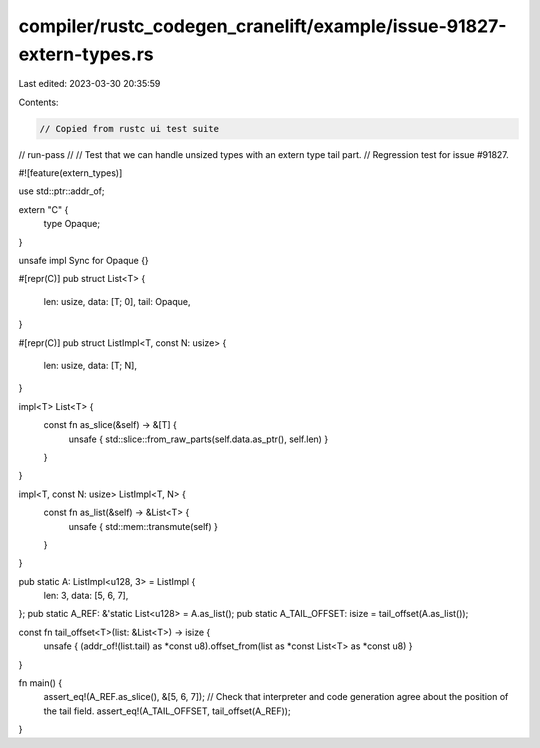 compiler/rustc_codegen_cranelift/example/issue-91827-extern-types.rs
====================================================================

Last edited: 2023-03-30 20:35:59

Contents:

.. code-block:: rs

    // Copied from rustc ui test suite

// run-pass
//
// Test that we can handle unsized types with an extern type tail part.
// Regression test for issue #91827.

#![feature(extern_types)]

use std::ptr::addr_of;

extern "C" {
    type Opaque;
}

unsafe impl Sync for Opaque {}

#[repr(C)]
pub struct List<T> {
    len: usize,
    data: [T; 0],
    tail: Opaque,
}

#[repr(C)]
pub struct ListImpl<T, const N: usize> {
    len: usize,
    data: [T; N],
}

impl<T> List<T> {
    const fn as_slice(&self) -> &[T] {
        unsafe { std::slice::from_raw_parts(self.data.as_ptr(), self.len) }
    }
}

impl<T, const N: usize> ListImpl<T, N> {
    const fn as_list(&self) -> &List<T> {
        unsafe { std::mem::transmute(self) }
    }
}

pub static A: ListImpl<u128, 3> = ListImpl {
    len: 3,
    data: [5, 6, 7],
};
pub static A_REF: &'static List<u128> = A.as_list();
pub static A_TAIL_OFFSET: isize = tail_offset(A.as_list());

const fn tail_offset<T>(list: &List<T>) -> isize {
    unsafe { (addr_of!(list.tail) as *const u8).offset_from(list as *const List<T> as *const u8) }
}

fn main() {
    assert_eq!(A_REF.as_slice(), &[5, 6, 7]);
    // Check that interpreter and code generation agree about the position of the tail field.
    assert_eq!(A_TAIL_OFFSET, tail_offset(A_REF));
}


